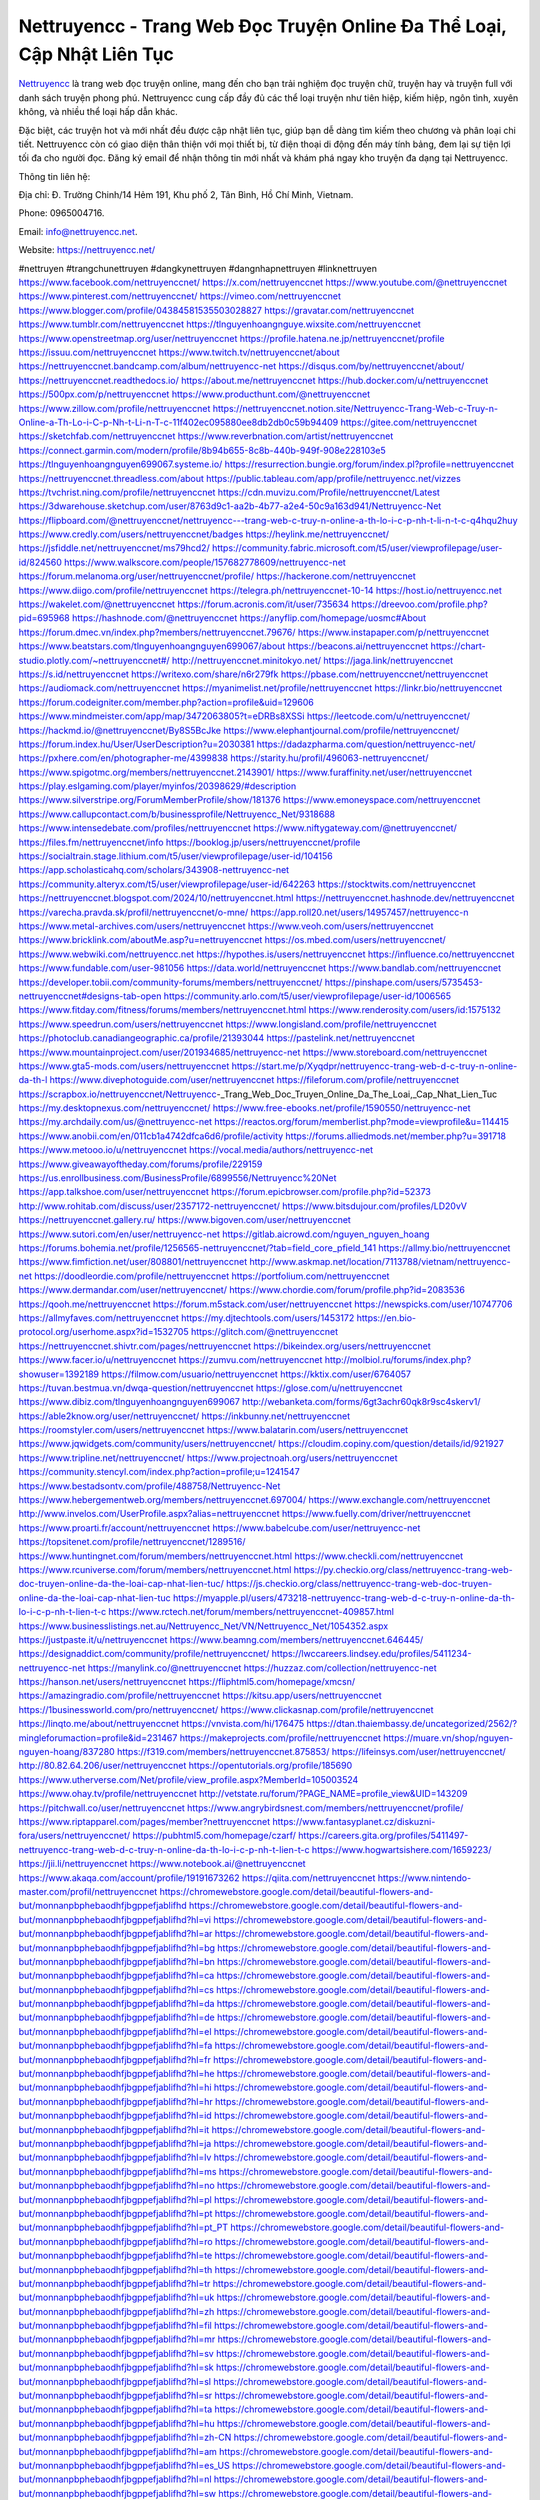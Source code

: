 Nettruyencc - Trang Web Đọc Truyện Online Đa Thể Loại, Cập Nhật Liên Tục
===================================

`Nettruyencc <https://nettruyencc.net/>`_ là trang web đọc truyện online, mang đến cho bạn trải nghiệm đọc truyện chữ, truyện hay và truyện full với danh sách truyện phong phú. Nettruyencc cung cấp đầy đủ các thể loại truyện như tiên hiệp, kiếm hiệp, ngôn tình, xuyên không, và nhiều thể loại hấp dẫn khác. 

Đặc biệt, các truyện hot và mới nhất đều được cập nhật liên tục, giúp bạn dễ dàng tìm kiếm theo chương và phân loại chi tiết. Nettruyencc còn có giao diện thân thiện với mọi thiết bị, từ điện thoại di động đến máy tính bảng, đem lại sự tiện lợi tối đa cho người đọc. Đăng ký email để nhận thông tin mới nhất và khám phá ngay kho truyện đa dạng tại Nettruyencc.

Thông tin liên hệ: 

Địa chỉ: Đ. Trường Chinh/14 Hẻm 191, Khu phố 2, Tân Bình, Hồ Chí Minh, Vietnam. 

Phone: 0965004716. 

Email: info@nettruyencc.net. 

Website: https://nettruyencc.net/ 

#nettruyen #trangchunettruyen #dangkynettruyen #dangnhapnettruyen #linknettruyen
https://www.facebook.com/nettruyenccnet/
https://x.com/nettruyenccnet
https://www.youtube.com/@nettruyenccnet
https://www.pinterest.com/nettruyenccnet/
https://vimeo.com/nettruyenccnet
https://www.blogger.com/profile/04384581535503028827
https://gravatar.com/nettruyenccnet
https://www.tumblr.com/nettruyenccnet
https://tlnguyenhoangnguye.wixsite.com/nettruyenccnet
https://www.openstreetmap.org/user/nettruyenccnet
https://profile.hatena.ne.jp/nettruyenccnet/profile
https://issuu.com/nettruyenccnet
https://www.twitch.tv/nettruyenccnet/about
https://nettruyenccnet.bandcamp.com/album/nettruyencc-net
https://disqus.com/by/nettruyenccnet/about/
https://nettruyenccnet.readthedocs.io/
https://about.me/nettruyenccnet
https://hub.docker.com/u/nettruyenccnet
https://500px.com/p/nettruyenccnet
https://www.producthunt.com/@nettruyenccnet
https://www.zillow.com/profile/nettruyenccnet
https://nettruyenccnet.notion.site/Nettruyencc-Trang-Web-c-Truy-n-Online-a-Th-Lo-i-C-p-Nh-t-Li-n-T-c-11f402ec095880ee8db2db0c59b94409
https://gitee.com/nettruyenccnet
https://sketchfab.com/nettruyenccnet
https://www.reverbnation.com/artist/nettruyenccnet
https://connect.garmin.com/modern/profile/8b94b655-8c8b-440b-949f-908e228103e5
https://tlnguyenhoangnguyen699067.systeme.io/
https://resurrection.bungie.org/forum/index.pl?profile=nettruyenccnet
https://nettruyenccnet.threadless.com/about
https://public.tableau.com/app/profile/nettruyencc.net/vizzes
https://tvchrist.ning.com/profile/nettruyenccnet
https://cdn.muvizu.com/Profile/nettruyenccnet/Latest
https://3dwarehouse.sketchup.com/user/8763d9c1-aa2b-4b77-a2e4-50c9a163d941/Nettruyencc-Net
https://flipboard.com/@nettruyenccnet/nettruyencc---trang-web-c-truy-n-online-a-th-lo-i-c-p-nh-t-li-n-t-c-q4hqu2huy
https://www.credly.com/users/nettruyenccnet/badges
https://heylink.me/nettruyenccnet/
https://jsfiddle.net/nettruyenccnet/ms79hcd2/
https://community.fabric.microsoft.com/t5/user/viewprofilepage/user-id/824560
https://www.walkscore.com/people/157682778609/nettruyencc-net
https://forum.melanoma.org/user/nettruyenccnet/profile/
https://hackerone.com/nettruyenccnet
https://www.diigo.com/profile/nettruyenccnet
https://telegra.ph/nettruyenccnet-10-14
https://host.io/nettruyencc.net
https://wakelet.com/@nettruyenccnet
https://forum.acronis.com/it/user/735634
https://dreevoo.com/profile.php?pid=695968
https://hashnode.com/@nettruyenccnet
https://anyflip.com/homepage/uosmc#About
https://forum.dmec.vn/index.php?members/nettruyenccnet.79676/
https://www.instapaper.com/p/nettruyenccnet
https://www.beatstars.com/tlnguyenhoangnguyen699067/about
https://beacons.ai/nettruyenccnet
https://chart-studio.plotly.com/~nettruyenccnet#/
http://nettruyenccnet.minitokyo.net/
https://jaga.link/nettruyenccnet
https://s.id/nettruyenccnet
https://writexo.com/share/n6r279fk
https://pbase.com/nettruyenccnet/nettruyenccnet
https://audiomack.com/nettruyenccnet
https://myanimelist.net/profile/nettruyenccnet
https://linkr.bio/nettruyenccnet
https://forum.codeigniter.com/member.php?action=profile&uid=129606
https://www.mindmeister.com/app/map/3472063805?t=eDRBs8XSSi
https://leetcode.com/u/nettruyenccnet/
https://hackmd.io/@nettruyenccnet/By8S5BcJke
https://www.elephantjournal.com/profile/nettruyenccnet/
https://forum.index.hu/User/UserDescription?u=2030381
https://dadazpharma.com/question/nettruyencc-net/
https://pxhere.com/en/photographer-me/4399838
https://starity.hu/profil/496063-nettruyenccnet/
https://www.spigotmc.org/members/nettruyenccnet.2143901/
https://www.furaffinity.net/user/nettruyenccnet
https://play.eslgaming.com/player/myinfos/20398629/#description
https://www.silverstripe.org/ForumMemberProfile/show/181376
https://www.emoneyspace.com/nettruyenccnet
https://www.callupcontact.com/b/businessprofile/Nettruyencc_Net/9318688
https://www.intensedebate.com/profiles/nettruyenccnet
https://www.niftygateway.com/@nettruyenccnet/
https://files.fm/nettruyenccnet/info
https://booklog.jp/users/nettruyenccnet/profile
https://socialtrain.stage.lithium.com/t5/user/viewprofilepage/user-id/104156
https://app.scholasticahq.com/scholars/343908-nettruyencc-net
https://community.alteryx.com/t5/user/viewprofilepage/user-id/642263
https://stocktwits.com/nettruyenccnet
https://nettruyenccnet.blogspot.com/2024/10/nettruyenccnet.html
https://nettruyenccnet.hashnode.dev/nettruyenccnet
https://varecha.pravda.sk/profil/nettruyenccnet/o-mne/
https://app.roll20.net/users/14957457/nettruyencc-n
https://www.metal-archives.com/users/nettruyenccnet
https://www.veoh.com/users/nettruyenccnet
https://www.bricklink.com/aboutMe.asp?u=nettruyenccnet
https://os.mbed.com/users/nettruyenccnet/
https://www.webwiki.com/nettruyencc.net
https://hypothes.is/users/nettruyenccnet
https://influence.co/nettruyenccnet
https://www.fundable.com/user-981056
https://data.world/nettruyenccnet
https://www.bandlab.com/nettruyenccnet
https://developer.tobii.com/community-forums/members/nettruyenccnet/
https://pinshape.com/users/5735453-nettruyenccnet#designs-tab-open
https://community.arlo.com/t5/user/viewprofilepage/user-id/1006565
https://www.fitday.com/fitness/forums/members/nettruyenccnet.html
https://www.renderosity.com/users/id:1575132
https://www.speedrun.com/users/nettruyenccnet
https://www.longisland.com/profile/nettruyenccnet
https://photoclub.canadiangeographic.ca/profile/21393044
https://pastelink.net/nettruyenccnet
https://www.mountainproject.com/user/201934685/nettruyencc-net
https://www.storeboard.com/nettruyenccnet
https://www.gta5-mods.com/users/nettruyenccnet
https://start.me/p/Xyqdpr/nettruyencc-trang-web-d-c-truy-n-online-da-th-l
https://www.divephotoguide.com/user/nettruyenccnet
https://fileforum.com/profile/nettruyenccnet
https://scrapbox.io/nettruyenccnet/Nettruyencc_-_Trang_Web_Doc_Truyen_Online_Da_The_Loai,_Cap_Nhat_Lien_Tuc
https://my.desktopnexus.com/nettruyenccnet/
https://www.free-ebooks.net/profile/1590550/nettruyencc-net
https://my.archdaily.com/us/@nettruyencc-net
https://reactos.org/forum/memberlist.php?mode=viewprofile&u=114415
https://www.anobii.com/en/011cb1a4742dfca6d6/profile/activity
https://forums.alliedmods.net/member.php?u=391718
https://www.metooo.io/u/nettruyenccnet
https://vocal.media/authors/nettruyencc-net
https://www.giveawayoftheday.com/forums/profile/229159
https://us.enrollbusiness.com/BusinessProfile/6899556/Nettruyencc%20Net
https://app.talkshoe.com/user/nettruyenccnet
https://forum.epicbrowser.com/profile.php?id=52373
http://www.rohitab.com/discuss/user/2357172-nettruyenccnet/
https://www.bitsdujour.com/profiles/LD20vV
https://nettruyenccnet.gallery.ru/
https://www.bigoven.com/user/nettruyenccnet
https://www.sutori.com/en/user/nettruyencc-net
https://gitlab.aicrowd.com/nguyen_nguyen_hoang
https://forums.bohemia.net/profile/1256565-nettruyenccnet/?tab=field_core_pfield_141
https://allmy.bio/nettruyenccnet
https://www.fimfiction.net/user/808801/nettruyenccnet
http://www.askmap.net/location/7113788/vietnam/nettruyencc-net
https://doodleordie.com/profile/nettruyenccnet
https://portfolium.com/nettruyenccnet
https://www.dermandar.com/user/nettruyenccnet/
https://www.chordie.com/forum/profile.php?id=2083536
https://qooh.me/nettruyenccnet
https://forum.m5stack.com/user/nettruyenccnet
https://newspicks.com/user/10747706
https://allmyfaves.com/nettruyenccnet
https://my.djtechtools.com/users/1453172
https://en.bio-protocol.org/userhome.aspx?id=1532705
https://glitch.com/@nettruyenccnet
https://nettruyenccnet.shivtr.com/pages/nettruyenccnet
https://bikeindex.org/users/nettruyenccnet
https://www.facer.io/u/nettruyenccnet
https://zumvu.com/nettruyenccnet
http://molbiol.ru/forums/index.php?showuser=1392189
https://filmow.com/usuario/nettruyenccnet
https://kktix.com/user/6764057
https://tuvan.bestmua.vn/dwqa-question/nettruyenccnet
https://glose.com/u/nettruyenccnet
https://www.dibiz.com/tlnguyenhoangnguyen699067
http://webanketa.com/forms/6gt3achr60qk8r9sc4skerv1/
https://able2know.org/user/nettruyenccnet/
https://inkbunny.net/nettruyenccnet
https://roomstyler.com/users/nettruyenccnet
https://www.balatarin.com/users/nettruyenccnet
https://www.jqwidgets.com/community/users/nettruyenccnet/
https://cloudim.copiny.com/question/details/id/921927
https://www.tripline.net/nettruyenccnet/
https://www.projectnoah.org/users/nettruyenccnet
https://community.stencyl.com/index.php?action=profile;u=1241547
https://www.bestadsontv.com/profile/488758/Nettruyencc-Net
https://www.hebergementweb.org/members/nettruyenccnet.697004/
https://www.exchangle.com/nettruyenccnet
http://www.invelos.com/UserProfile.aspx?alias=nettruyenccnet
https://www.fuelly.com/driver/nettruyenccnet
https://www.proarti.fr/account/nettruyenccnet
https://www.babelcube.com/user/nettruyencc-net
https://topsitenet.com/profile/nettruyenccnet/1289516/
https://www.huntingnet.com/forum/members/nettruyenccnet.html
https://www.checkli.com/nettruyenccnet
https://www.rcuniverse.com/forum/members/nettruyenccnet.html
https://py.checkio.org/class/nettruyencc-trang-web-doc-truyen-online-da-the-loai-cap-nhat-lien-tuc/
https://js.checkio.org/class/nettruyencc-trang-web-doc-truyen-online-da-the-loai-cap-nhat-lien-tuc
https://myapple.pl/users/473218-nettruyencc-trang-web-d-c-truy-n-online-da-th-lo-i-c-p-nh-t-lien-t-c
https://www.rctech.net/forum/members/nettruyenccnet-409857.html
https://www.businesslistings.net.au/Nettruyencc_Net/VN/Nettruyencc_Net/1054352.aspx
https://justpaste.it/u/nettruyenccnet
https://www.beamng.com/members/nettruyenccnet.646445/
https://designaddict.com/community/profile/nettruyenccnet/
https://lwccareers.lindsey.edu/profiles/5411234-nettruyencc-net
https://manylink.co/@nettruyenccnet
https://huzzaz.com/collection/nettruyencc-net
https://hanson.net/users/nettruyenccnet
https://fliphtml5.com/homepage/xmcsn/
https://amazingradio.com/profile/nettruyenccnet
https://kitsu.app/users/nettruyenccnet
https://1businessworld.com/pro/nettruyenccnet/
https://www.clickasnap.com/profile/nettruyenccnet
https://linqto.me/about/nettruyenccnet
https://vnvista.com/hi/176475
https://dtan.thaiembassy.de/uncategorized/2562/?mingleforumaction=profile&id=231467
https://makeprojects.com/profile/nettruyenccnet
https://muare.vn/shop/nguyen-nguyen-hoang/837280
https://f319.com/members/nettruyenccnet.875853/
https://lifeinsys.com/user/nettruyenccnet/
http://80.82.64.206/user/nettruyenccnet
https://opentutorials.org/profile/185690
https://www.utherverse.com/Net/profile/view_profile.aspx?MemberId=105003524
https://www.ohay.tv/profile/nettruyenccnet
http://vetstate.ru/forum/?PAGE_NAME=profile_view&UID=143209
https://pitchwall.co/user/nettruyenccnet
https://www.angrybirdsnest.com/members/nettruyenccnet/profile/
https://www.riptapparel.com/pages/member?nettruyenccnet
https://www.fantasyplanet.cz/diskuzni-fora/users/nettruyenccnet/
https://pubhtml5.com/homepage/czarf/
https://careers.gita.org/profiles/5411497-nettruyencc-trang-web-d-c-truy-n-online-da-th-lo-i-c-p-nh-t-lien-t-c
https://www.hogwartsishere.com/1659223/
https://jii.li/nettruyenccnet
https://www.notebook.ai/@nettruyenccnet
https://www.akaqa.com/account/profile/19191673262
https://qiita.com/nettruyenccnet
https://www.nintendo-master.com/profil/nettruyenccnet
https://chromewebstore.google.com/detail/beautiful-flowers-and-but/monnanpbphebaodhfjbgppefjablifhd
https://chromewebstore.google.com/detail/beautiful-flowers-and-but/monnanpbphebaodhfjbgppefjablifhd?hl=vi
https://chromewebstore.google.com/detail/beautiful-flowers-and-but/monnanpbphebaodhfjbgppefjablifhd?hl=ar
https://chromewebstore.google.com/detail/beautiful-flowers-and-but/monnanpbphebaodhfjbgppefjablifhd?hl=bg
https://chromewebstore.google.com/detail/beautiful-flowers-and-but/monnanpbphebaodhfjbgppefjablifhd?hl=bn
https://chromewebstore.google.com/detail/beautiful-flowers-and-but/monnanpbphebaodhfjbgppefjablifhd?hl=ca
https://chromewebstore.google.com/detail/beautiful-flowers-and-but/monnanpbphebaodhfjbgppefjablifhd?hl=cs
https://chromewebstore.google.com/detail/beautiful-flowers-and-but/monnanpbphebaodhfjbgppefjablifhd?hl=da
https://chromewebstore.google.com/detail/beautiful-flowers-and-but/monnanpbphebaodhfjbgppefjablifhd?hl=de
https://chromewebstore.google.com/detail/beautiful-flowers-and-but/monnanpbphebaodhfjbgppefjablifhd?hl=el
https://chromewebstore.google.com/detail/beautiful-flowers-and-but/monnanpbphebaodhfjbgppefjablifhd?hl=fa
https://chromewebstore.google.com/detail/beautiful-flowers-and-but/monnanpbphebaodhfjbgppefjablifhd?hl=fr
https://chromewebstore.google.com/detail/beautiful-flowers-and-but/monnanpbphebaodhfjbgppefjablifhd?hl=he
https://chromewebstore.google.com/detail/beautiful-flowers-and-but/monnanpbphebaodhfjbgppefjablifhd?hl=hi
https://chromewebstore.google.com/detail/beautiful-flowers-and-but/monnanpbphebaodhfjbgppefjablifhd?hl=hr
https://chromewebstore.google.com/detail/beautiful-flowers-and-but/monnanpbphebaodhfjbgppefjablifhd?hl=id
https://chromewebstore.google.com/detail/beautiful-flowers-and-but/monnanpbphebaodhfjbgppefjablifhd?hl=it
https://chromewebstore.google.com/detail/beautiful-flowers-and-but/monnanpbphebaodhfjbgppefjablifhd?hl=ja
https://chromewebstore.google.com/detail/beautiful-flowers-and-but/monnanpbphebaodhfjbgppefjablifhd?hl=lv
https://chromewebstore.google.com/detail/beautiful-flowers-and-but/monnanpbphebaodhfjbgppefjablifhd?hl=ms
https://chromewebstore.google.com/detail/beautiful-flowers-and-but/monnanpbphebaodhfjbgppefjablifhd?hl=no
https://chromewebstore.google.com/detail/beautiful-flowers-and-but/monnanpbphebaodhfjbgppefjablifhd?hl=pl
https://chromewebstore.google.com/detail/beautiful-flowers-and-but/monnanpbphebaodhfjbgppefjablifhd?hl=pt
https://chromewebstore.google.com/detail/beautiful-flowers-and-but/monnanpbphebaodhfjbgppefjablifhd?hl=pt_PT
https://chromewebstore.google.com/detail/beautiful-flowers-and-but/monnanpbphebaodhfjbgppefjablifhd?hl=ro
https://chromewebstore.google.com/detail/beautiful-flowers-and-but/monnanpbphebaodhfjbgppefjablifhd?hl=te
https://chromewebstore.google.com/detail/beautiful-flowers-and-but/monnanpbphebaodhfjbgppefjablifhd?hl=th
https://chromewebstore.google.com/detail/beautiful-flowers-and-but/monnanpbphebaodhfjbgppefjablifhd?hl=tr
https://chromewebstore.google.com/detail/beautiful-flowers-and-but/monnanpbphebaodhfjbgppefjablifhd?hl=uk
https://chromewebstore.google.com/detail/beautiful-flowers-and-but/monnanpbphebaodhfjbgppefjablifhd?hl=zh
https://chromewebstore.google.com/detail/beautiful-flowers-and-but/monnanpbphebaodhfjbgppefjablifhd?hl=fil
https://chromewebstore.google.com/detail/beautiful-flowers-and-but/monnanpbphebaodhfjbgppefjablifhd?hl=mr
https://chromewebstore.google.com/detail/beautiful-flowers-and-but/monnanpbphebaodhfjbgppefjablifhd?hl=sv
https://chromewebstore.google.com/detail/beautiful-flowers-and-but/monnanpbphebaodhfjbgppefjablifhd?hl=sk
https://chromewebstore.google.com/detail/beautiful-flowers-and-but/monnanpbphebaodhfjbgppefjablifhd?hl=sl
https://chromewebstore.google.com/detail/beautiful-flowers-and-but/monnanpbphebaodhfjbgppefjablifhd?hl=sr
https://chromewebstore.google.com/detail/beautiful-flowers-and-but/monnanpbphebaodhfjbgppefjablifhd?hl=ta
https://chromewebstore.google.com/detail/beautiful-flowers-and-but/monnanpbphebaodhfjbgppefjablifhd?hl=hu
https://chromewebstore.google.com/detail/beautiful-flowers-and-but/monnanpbphebaodhfjbgppefjablifhd?hl=zh-CN
https://chromewebstore.google.com/detail/beautiful-flowers-and-but/monnanpbphebaodhfjbgppefjablifhd?hl=am
https://chromewebstore.google.com/detail/beautiful-flowers-and-but/monnanpbphebaodhfjbgppefjablifhd?hl=es_US
https://chromewebstore.google.com/detail/beautiful-flowers-and-but/monnanpbphebaodhfjbgppefjablifhd?hl=nl
https://chromewebstore.google.com/detail/beautiful-flowers-and-but/monnanpbphebaodhfjbgppefjablifhd?hl=sw
https://chromewebstore.google.com/detail/beautiful-flowers-and-but/monnanpbphebaodhfjbgppefjablifhd?hl=pt-BR
https://chromewebstore.google.com/detail/beautiful-flowers-and-but/monnanpbphebaodhfjbgppefjablifhd?hl=af
https://chromewebstore.google.com/detail/beautiful-flowers-and-but/monnanpbphebaodhfjbgppefjablifhd?hl=de_AT
https://chromewebstore.google.com/detail/beautiful-flowers-and-but/monnanpbphebaodhfjbgppefjablifhd?hl=fi
https://chromewebstore.google.com/detail/beautiful-flowers-and-but/monnanpbphebaodhfjbgppefjablifhd?hl=zh_TW
https://chromewebstore.google.com/detail/beautiful-flowers-and-but/monnanpbphebaodhfjbgppefjablifhd?hl=es-419
https://chromewebstore.google.com/detail/beautiful-flowers-and-but/monnanpbphebaodhfjbgppefjablifhd?hl=gl
https://chromewebstore.google.com/detail/beautiful-flowers-and-but/monnanpbphebaodhfjbgppefjablifhd?hl=gu
https://chromewebstore.google.com/detail/beautiful-flowers-and-but/monnanpbphebaodhfjbgppefjablifhd?hl=ko
https://chromewebstore.google.com/detail/beautiful-flowers-and-but/monnanpbphebaodhfjbgppefjablifhd?hl=iw
https://chromewebstore.google.com/detail/beautiful-flowers-and-but/monnanpbphebaodhfjbgppefjablifhd?hl=ru
https://chromewebstore.google.com/detail/beautiful-flowers-and-but/monnanpbphebaodhfjbgppefjablifhd?hl=sr_Latn
https://chromewebstore.google.com/detail/beautiful-flowers-and-but/monnanpbphebaodhfjbgppefjablifhd?hl=zh-TW
https://chromewebstore.google.com/detail/beautiful-flowers-and-but/monnanpbphebaodhfjbgppefjablifhd?hl=es
https://chromewebstore.google.com/detail/beautiful-flowers-and-but/monnanpbphebaodhfjbgppefjablifhd?hl=et
https://chromewebstore.google.com/detail/beautiful-flowers-and-but/monnanpbphebaodhfjbgppefjablifhd?hl=lt
https://chromewebstore.google.com/detail/beautiful-flowers-and-but/monnanpbphebaodhfjbgppefjablifhd?hl=ml
https://chromewebstore.google.com/detail/beautiful-flowers-and-but/monnanpbphebaodhfjbgppefjablifhd?hl=ky
https://chromewebstore.google.com/detail/beautiful-flowers-and-but/monnanpbphebaodhfjbgppefjablifhd?hl=es_DO
https://chromewebstore.google.com/detail/beautiful-flowers-and-but/monnanpbphebaodhfjbgppefjablifhd?hl=uz
https://chromewebstore.google.com/detail/beautiful-flowers-and-but/monnanpbphebaodhfjbgppefjablifhd?hl=es_AR
https://chromewebstore.google.com/detail/beautiful-flowers-and-but/monnanpbphebaodhfjbgppefjablifhd?hl=eu
https://chromewebstore.google.com/detail/beautiful-flowers-and-but/monnanpbphebaodhfjbgppefjablifhd?hl=az
https://chromewebstore.google.com/detail/beautiful-flowers-and-but/monnanpbphebaodhfjbgppefjablifhd?hl=gsw
https://chromewebstore.google.com/detail/beautiful-flowers-and-but/monnanpbphebaodhfjbgppefjablifhd?hl=zh_HK
https://chromewebstore.google.com/detail/beautiful-flowers-and-but/monnanpbphebaodhfjbgppefjablifhd?hl=fr_CA
https://chromewebstore.google.com/detail/beautiful-flowers-and-but/monnanpbphebaodhfjbgppefjablifhd?hl=ln
https://chromewebstore.google.com/detail/beautiful-flowers-and-but/monnanpbphebaodhfjbgppefjablifhd?hl=mn
https://chromewebstore.google.com/detail/beautiful-flowers-and-but/monnanpbphebaodhfjbgppefjablifhd?hl=be
https://chromewebstore.google.com/detail/beautiful-flowers-and-but/monnanpbphebaodhfjbgppefjablifhd?hl=pt-PT
https://chromewebstore.google.com/detail/beautiful-flowers-and-but/monnanpbphebaodhfjbgppefjablifhd?hl=es_PY
https://chromewebstore.google.com/detail/beautiful-flowers-and-but/monnanpbphebaodhfjbgppefjablifhd?hl=kk
https://chromewebstore.google.com/detail/beautiful-flowers-and-but/monnanpbphebaodhfjbgppefjablifhd?hl=fr_CH
https://chromewebstore.google.com/detail/beautiful-flowers-and-but/monnanpbphebaodhfjbgppefjablifhd?hl=ka
https://chromewebstore.google.com/detail/beautiful-flowers-and-but/monnanpbphebaodhfjbgppefjablifhd?hl=en-GB
https://chromewebstore.google.com/detail/beautiful-flowers-and-but/monnanpbphebaodhfjbgppefjablifhd?hl=en-US
https://chromewebstore.google.com/detail/beautiful-flowers-and-but/monnanpbphebaodhfjbgppefjablifhd?gl=EG
https://chromewebstore.google.com/detail/beautiful-flowers-and-but/monnanpbphebaodhfjbgppefjablifhd?hl=km
https://chromewebstore.google.com/detail/beautiful-flowers-and-but/monnanpbphebaodhfjbgppefjablifhd?hl=my
https://chromewebstore.google.com/detail/beautiful-flowers-and-but/monnanpbphebaodhfjbgppefjablifhd?gl=AE
https://chromewebstore.google.com/detail/beautiful-flowers-and-but/monnanpbphebaodhfjbgppefjablifhd?gl=ZA
https://mcc.imtrac.in/web/nettruyenccnet/home/-/blogs/nettruyencc-trang-web-doc-truyen-online-da-the-loai-cap-nhat-lien-tuc
https://caxman.boc-group.eu/web/nettruyenccnet/home/-/blogs/nettruyencc-trang-web-doc-truyen-online-da-the-loai-cap-nhat-lien-tuc
http://www.lemmth.gr/web/nettruyenccnet/home/-/blogs/nettruyencc-trang-web-doc-truyen-online-da-the-loai-cap-nhat-lien-tuc
https://www.tliu.co.za/web/nettruyenccnet/home/-/blogs/nettruyencc-trang-web-doc-truyen-online-da-the-loai-cap-nhat-lien-tuc
http://pras.ambiente.gob.ec/en/web/nettruyenccnet/home/-/blogs/nettruyencc-trang-web-doc-truyen-online-da-the-loai-cap-nhat-lien-tuc
https://www.ideage.es/portal/web/nettruyenccnet/home/-/blogs/nettruyencc-trang-web-doc-truyen-online-da-the-loai-cap-nhat-lien-t-8
https://nettruyenccnet.onlc.fr/
https://nettruyenccnet.onlc.be/
https://hackmd.okfn.de/s/BJJAmTye1g
https://justpaste.it/hyoth
https://nettruyenccnet.localinfo.jp/posts/55598007
https://nettruyenccnet.themedia.jp/posts/55598008
https://nettruyenccnet.theblog.me/posts/55598009
https://nettruyenccnet.storeinfo.jp/posts/55598010
https://nettruyenccnet.shopinfo.jp/posts/55598011
https://nettruyenccnet.therestaurant.jp/posts/55598013
https://nettruyenccnet.amebaownd.com/posts/55598014
https://rant.li/linknettruyenccnet/nettruyencc-trang-web-doc-truyen-online-da-the-loai-cap-nhat-lien-tuc
https://telegra.ph/Nettruyencc---Trang-Web-Doc-Truyen-Online-Da-The-Loai-Cap-Nhat-Lien-Tuc-10-18
https://6ad26f9144c7d7d4b074e125b5.doorkeeper.jp/
https://www.quora.com/profile/Nettruyencc-Net
https://sites.google.com/view/nettruyenccnet/home
https://nettruyenccnet.notepin.co/
https://nettruyenccnet.blogspot.com/2024/10/nettruyencc-trang-web-oc-truyen-online.html
https://band.us/band/96518132
